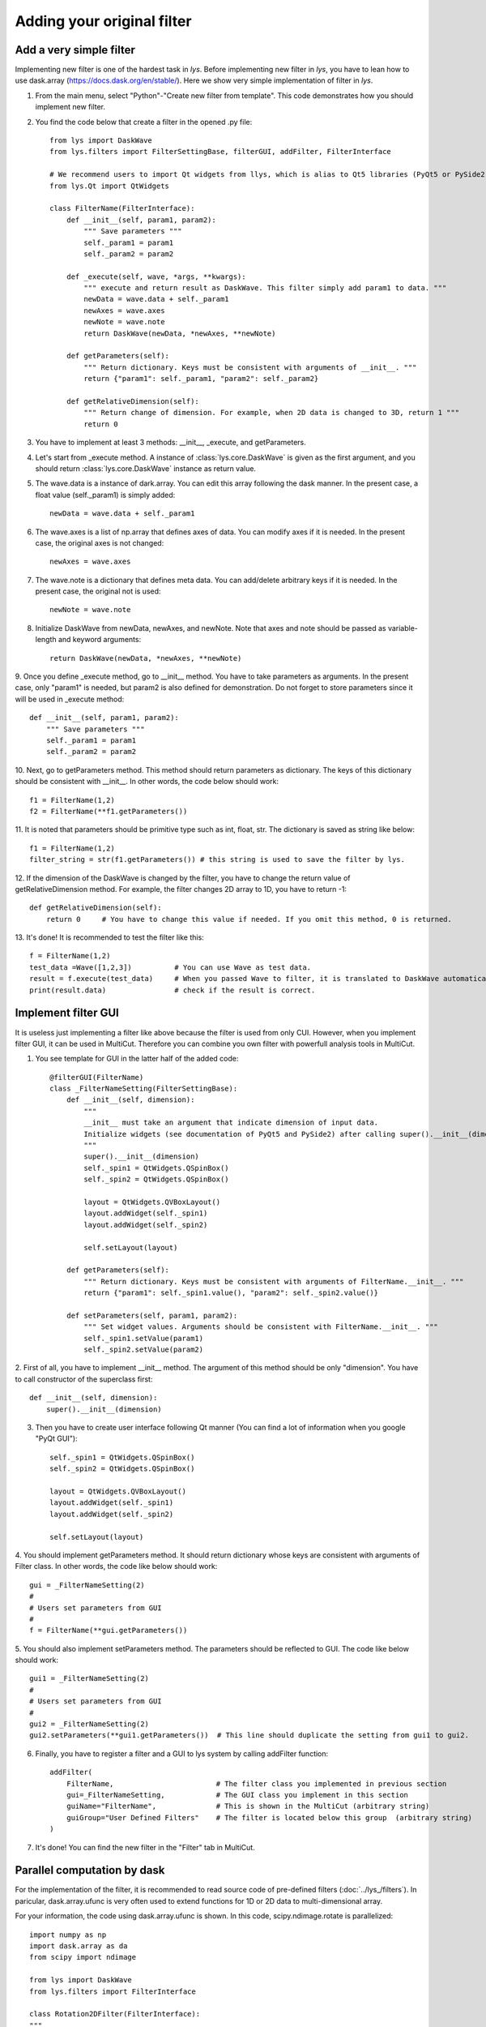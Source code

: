Adding your original filter
===============================

Add a very simple filter
--------------------------------

Implementing new filter is one of the hardest task in *lys*.
Before implementing new filter in *lys*, you have to lean how to use dask.array (https://docs.dask.org/en/stable/).
Here we show very simple implementation of filter in *lys*.

1. From the main menu, select "Python"-"Create new filter from template". This code demonstrates how you should implement new filter.

.. image:: ./image_filter/image1.png

2. You find the code below that create a filter in the opened .py file::

    from lys import DaskWave
    from lys.filters import FilterSettingBase, filterGUI, addFilter, FilterInterface

    # We recommend users to import Qt widgets from llys, which is alias to Qt5 libraries (PyQt5 or PySide2)
    from lys.Qt import QtWidgets

    class FilterName(FilterInterface):
        def __init__(self, param1, param2):
            """ Save parameters """
            self._param1 = param1
            self._param2 = param2

        def _execute(self, wave, *args, **kwargs):
            """ execute and return result as DaskWave. This filter simply add param1 to data. """
            newData = wave.data + self._param1
            newAxes = wave.axes
            newNote = wave.note
            return DaskWave(newData, *newAxes, **newNote)

        def getParameters(self):
            """ Return dictionary. Keys must be consistent with arguments of __init__. """
            return {"param1": self._param1, "param2": self._param2}

        def getRelativeDimension(self):
            """ Return change of dimension. For example, when 2D data is changed to 3D, return 1 """
            return 0

3. You have to implement at least 3 methods: __init__, _execute, and getParameters.

4. Let's start from _execute method. A instance of :class:`lys.core.DaskWave` is given as the first argument, and you should return :class:`lys.core.DaskWave` instance as return value.

5. The wave.data is a instance of dark.array. You can edit this array following the dask manner. In the present case, a float value (self._param1) is simply added::

    newData = wave.data + self._param1

6. The wave.axes is a list of np.array that defines axes of data. You can modify axes if it is needed. In the present case, the original axes is not changed::

    newAxes = wave.axes

7. The wave.note is a dictionary that defines meta data. You can add/delete arbitrary keys if it is needed. In the present case, the original not is used::

    newNote = wave.note

8. Initialize DaskWave from newData, newAxes, and newNote. Note that axes and note should be passed as variable-length and keyword arguments::

    return DaskWave(newData, *newAxes, **newNote) 

9. Once you define _execute method, go to __init__ method. You have to take parameters as arguments. 
In the present case, only "param1" is needed, but param2 is also defined for demonstration.
Do not forget to store parameters since it will be used in _execute method::

    def __init__(self, param1, param2):
        """ Save parameters """
        self._param1 = param1
        self._param2 = param2

10. Next, go to getParameters method. This method should return parameters as dictionary. 
The keys of this dictionary should be consistent with __init__. 
In other words, the code below should work::

    f1 = FilterName(1,2)
    f2 = FilterName(**f1.getParameters())

11. It is noted that parameters should be primitive type such as int, float, str.
The dictionary is saved as string like below::

    f1 = FilterName(1,2)
    filter_string = str(f1.getParameters()) # this string is used to save the filter by lys.

12. If the dimension of the DaskWave is changed by the filter, you have to change the return value of getRelativeDimension method. 
For example, the filter changes 2D array to 1D, you have to return -1::

    def getRelativeDimension(self):
        return 0     # You have to change this value if needed. If you omit this method, 0 is returned.

13. It's done! 
It is recommended to test the filter like this::

    f = FilterName(1,2)
    test_data =Wave([1,2,3])          # You can use Wave as test data.
    result = f.execute(test_data)     # When you passed Wave to filter, it is translated to DaskWave automatically. The return value is also translated to Wave from DaskWave.
    print(result.data)                # check if the result is correct. 

Implement filter GUI
----------------------------------

It is useless just implementing a filter like above because the filter is used from only CUI.
However, when you implement filter GUI, it can be used in MultiCut. Therefore you can combine you own filter with powerfull analysis tools in MultiCut.

1. You see template for GUI in the latter half of the added code::

    @filterGUI(FilterName)
    class _FilterNameSetting(FilterSettingBase):
        def __init__(self, dimension):
            """
            __init__ must take an argument that indicate dimension of input data.
            Initialize widgets (see documentation of PyQt5 and PySide2) after calling super().__init__(dimension).
            """
            super().__init__(dimension)
            self._spin1 = QtWidgets.QSpinBox()
            self._spin2 = QtWidgets.QSpinBox()

            layout = QtWidgets.QVBoxLayout()
            layout.addWidget(self._spin1)
            layout.addWidget(self._spin2)

            self.setLayout(layout)

        def getParameters(self):
            """ Return dictionary. Keys must be consistent with arguments of FilterName.__init__. """
            return {"param1": self._spin1.value(), "param2": self._spin2.value()}

        def setParameters(self, param1, param2):
            """ Set widget values. Arguments should be consistent with FilterName.__init__. """
            self._spin1.setValue(param1)
            self._spin2.setValue(param2)

2. First of all, you have to implement __init__ method. The argument of this method should be only "dimension".
You have to call constructor of the superclass first::

    def __init__(self, dimension):
        super().__init__(dimension)

3. Then you have to create user interface following Qt manner (You can find a lot of information when you google "PyQt GUI")::

    self._spin1 = QtWidgets.QSpinBox()
    self._spin2 = QtWidgets.QSpinBox()

    layout = QtWidgets.QVBoxLayout()
    layout.addWidget(self._spin1)
    layout.addWidget(self._spin2)

    self.setLayout(layout)    

4. You should implement getParameters method. It should return dictionary whose keys are consistent with arguments of Filter class. 
In other words, the code like below should work::

    gui = _FilterNameSetting(2)
    #
    # Users set parameters from GUI
    #
    f = FilterName(**gui.getParameters())

5. You should also implement setParameters method. 
The parameters should be reflected to GUI. 
The code like below should work::

    gui1 = _FilterNameSetting(2)
    #
    # Users set parameters from GUI
    #
    gui2 = _FilterNameSetting(2)
    gui2.setParameters(**gui1.getParameters())  # This line should duplicate the setting from gui1 to gui2.

6. Finally, you have to register a filter and a GUI to lys system by calling addFilter function::

    addFilter(
        FilterName,                        # The filter class you implemented in previous section
        gui=_FilterNameSetting,            # The GUI class you implement in this section
        guiName="FilterName",              # This is shown in the MultiCut (arbitrary string)
        guiGroup="User Defined Filters"    # The filter is located below this group  (arbitrary string)
    )

7. It's done! You can find the new filter in the "Filter" tab in MultiCut.

.. image:: ./image_filter/image2.png
    :scale: 50%

Parallel computation by dask
--------------------------------

For the implementation of the filter, it is recommended to read source code of pre-defined filters (:doc:`../lys_/filters`). 
In paricular, dask.array.ufunc is very often used to extend functions for 1D or 2D data to multi-dimensional array.

For your information, the code using dask.array.ufunc is shown. In this code, scipy.ndimage.rotate is parallelized::

    import numpy as np
    import dask.array as da
    from scipy import ndimage

    from lys import DaskWave
    from lys.filters import FilterInterface

    class Rotation2DFilter(FilterInterface):
    """
    The array is rotated in the plane defined by the two axes given by the axes parameter using spline interpolation.

    Args:
        angle(float): The rotation angle in degrees
        axes:(tuple of 2 ints): The two axes that define the plane of rotation.
    """

    def __init__(self, angle, axes=(0, 1)):
        self._angle = angle
        self._axes = axes

    def _execute(self, wave, *args, **kwargs):

        # This is simple function that rotate 2D image. Multi-dimensional data is not accepted.
        def f(x):
            return ndimage.rotate(x, self._angle, reshape=False)

        # da.gufunc automaticallly extend the function for multi-dimensional array.
        gumap = da.gufunc(f, 
                        signature="(i,j)->(i,j)",
                        output_dtypes=wave.data.dtype, 
                        vectorize=True, 
                        axes=[tuple(self._axes), tuple(self._axes)], 
                        allow_rechunk=True)

        # Apply function and return. Axes and note is not changed.
        data = gumap(wave.data)
        return DaskWave(data, *wave.axes, **wave.note)

    def getParameters(self):
        if not hasattr(self, "_axes"):
            self._axes = (0, 1)
        return {"angle": self._angle, "axes": self._axes}
